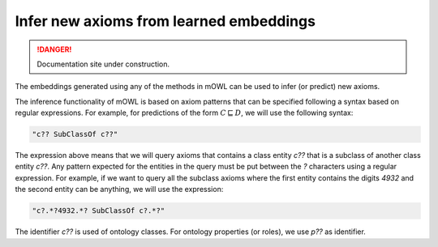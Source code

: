 Infer new axioms from learned embeddings
=========================================

.. danger::
   Documentation site under construction.

The embeddings generated using any of the methods in mOWL can be used to infer (or predict) new axioms.

The inference functionality of mOWL is based on axiom patterns that can be specified following a syntax based on regular expressions. For example, for predictions of the form :math:`C \sqsubseteq D`, we will use the following syntax:

.. code:: python

   "c?? SubClassOf c??"

The expression above means that we will query axioms that contains a class entity `c??` that is a subclass of another class entity `c??`. Any pattern expected for the entities in the query must be put between the `?` characters using a regular expression. For example, if we want to query all the subclass axioms where the first entity contains the digits `4932` and the second entity can be anything, we will use the expression:

.. code:: python

   "c?.*?4932.*? SubClassOf c?.*?"

The identifier `c??` is used of ontology classes. For ontology properties (or roles), we use `p??` as identifier.



